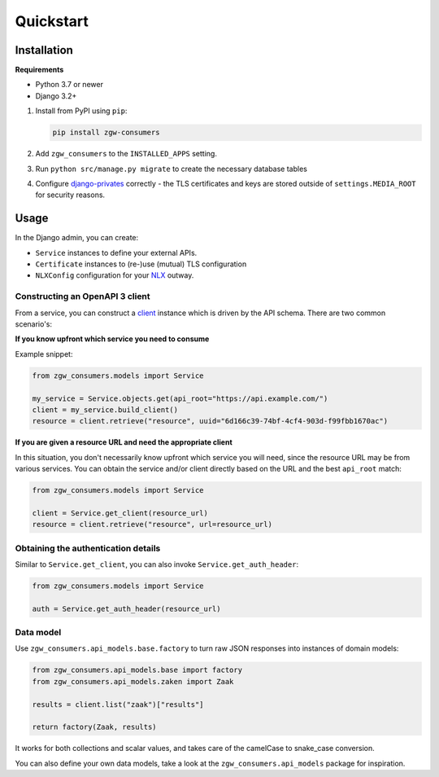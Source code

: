 Quickstart
==========

Installation
------------

**Requirements**

* Python 3.7 or newer
* Django 3.2+

1. Install from PyPI using ``pip``:

   .. code-block:: bash

      pip install zgw-consumers

2. Add ``zgw_consumers`` to the ``INSTALLED_APPS`` setting.
3. Run ``python src/manage.py migrate`` to create the necessary database tables
4. Configure `django-privates <https://django-privates.readthedocs.io/en/latest/quickstart.html>`_
   correctly - the TLS certificates and keys are stored outside of ``settings.MEDIA_ROOT``
   for security reasons.


Usage
-----

In the Django admin, you can create:

* ``Service`` instances to define your external APIs.
* ``Certificate`` instances to (re-)use (mutual) TLS configuration
* ``NLXConfig`` configuration for your `NLX <https://nlx.io/>`_ outway.

Constructing an OpenAPI 3 client
********************************

From a service, you can construct a `client <https://pypi.org/project/gemma-zds-client/>`_
instance which is driven by the API schema. There are two common scenario's:

**If you know upfront which service you need to consume**

Example snippet:

.. code-block:: python

    from zgw_consumers.models import Service

    my_service = Service.objects.get(api_root="https://api.example.com/")
    client = my_service.build_client()
    resource = client.retrieve("resource", uuid="6d166c39-74bf-4cf4-903d-f99fbb1670ac")

**If you are given a resource URL and need the appropriate client**

In this situation, you don't necessarily know upfront which service you will need,
since the resource URL may be from various services. You can obtain the service and/or
client directly based on the URL and the best ``api_root`` match:

.. code-block:: python

    from zgw_consumers.models import Service

    client = Service.get_client(resource_url)
    resource = client.retrieve("resource", url=resource_url)


Obtaining the authentication details
************************************

Similar to ``Service.get_client``, you can also invoke ``Service.get_auth_header``:

.. code-block:: python

    from zgw_consumers.models import Service

    auth = Service.get_auth_header(resource_url)

Data model
**********

Use ``zgw_consumers.api_models.base.factory`` to turn raw JSON responses into instances
of domain models:

.. code-block:: python

    from zgw_consumers.api_models.base import factory
    from zgw_consumers.api_models.zaken import Zaak

    results = client.list("zaak")["results"]

    return factory(Zaak, results)

It works for both collections and scalar values, and takes care of the camelCase to
snake_case conversion.

You can also define your own data models, take a look at the ``zgw_consumers.api_models``
package for inspiration.
